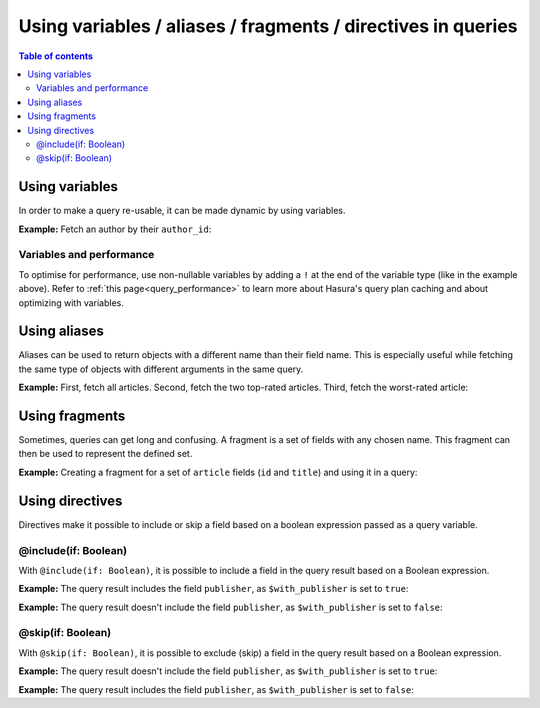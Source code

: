 .. meta::
   :description: Use variables, aliases, fragments and directives in Hasura queries
   :keywords: hasura, docs, query, variable, alias, fragment, directive

.. _variables_aliases_fragments_directives:

Using variables / aliases / fragments / directives in queries
=============================================================

.. contents:: Table of contents
  :backlinks: none
  :depth: 2
  :local:

Using variables
---------------

In order to make a query re-usable, it can be made dynamic by using variables.

**Example:** Fetch an author by their ``author_id``:

.. graphiql::
  :view_only:
  :query:
    query getArticles($author_id: Int!) {
      articles(
        where: { author_id: { _eq: $author_id } }
      ) {
        id
        title
      }
    }
  :response:
    {
      "data": {
        "articles": [
          {
            "id": 15,
            "title": "How to climb Mount Everest"
          },
          {
            "id": 6,
            "title": "How to be successful on broadway"
          }
        ]
      }
    }
  :variables:
    {
      "author_id": 1
    }

Variables and performance
^^^^^^^^^^^^^^^^^^^^^^^^^

To optimise for performance, use non-nullable variables by adding a ``!`` at the end of the variable type (like in the example above).
Refer to :ref:`this page<query_performance>` to learn more about Hasura's query plan caching and about optimizing with variables.

Using aliases
-------------

Aliases can be used to return objects with a different name than their field name. This is especially useful while
fetching the same type of objects with different arguments in the same query.

**Example:** First, fetch all articles. Second, fetch the two top-rated articles. Third, fetch the worst-rated article:

.. graphiql::
  :view_only:
  :query:
    query getArticles {
      articles {
        title
        rating
      }
      topTwoArticles: articles(
        order_by: {rating: desc},
        limit: 2
      ) {
        title
        rating
      }
      worstArticle: articles(
        order_by: {rating: asc},
        limit: 1
      ) {
        title
        rating
      }
    }
  :response:
    {
      "data": {
        "articles": [
          {
            "title": "How to climb Mount Everest",
            "rating": 4
          },
          {
            "title": "How to be successful on broadway",
            "rating": 20
          },
          {
            "title": "How to make fajitas",
            "rating": 6
          }
        ],
        "topTwoArticles": [
          {
            "title": "How to be successful on broadway",
            "rating": 20
          },
          {
            "title": "How to make fajitas",
            "rating": 6
          }
        ],
        "worstArticle": [
          {
            "title": "How to climb Mount Everest",
            "rating": 4
          }
        ]
      }
    }

Using fragments
---------------

Sometimes, queries can get long and confusing. A fragment is a set of fields with any chosen name. This fragment
can then be used to represent the defined set.

**Example:** Creating a fragment for a set of ``article`` fields (``id`` and ``title``) and using it in a query:

.. graphiql::
  :view_only:
  :query:
    fragment articleFields on articles {
      id
      title
    }
    query getArticles {
      articles {
        ...articleFields
      }
      topTwoArticles: articles(
        order_by: {rating: desc},
        limit: 2
      ) {
        ...articleFields
      }
    }
  :response:
    {
      "data": {
        "articles": [
          {
            "id": 3,
            "title": "How to make fajitas"
          },
          {
            "id": 15,
            "title": "How to climb Mount Everest"
          },
          {
            "id": 6,
            "title": "How to be successful on broadway"
          }
        ],
        "topTwoArticles": [
          {
            "id": 6,
            "title": "How to be successful on broadway"
          },
          {
            "id": 3,
            "title": "How to make fajitas"
          }
        ]
      }
    }

Using directives
----------------

Directives make it possible to include or skip a field based on a boolean expression passed as a query
variable.

@include(if: Boolean)
^^^^^^^^^^^^^^^^^^^^^

With ``@include(if: Boolean)``, it is possible to include a field in the query result based on a Boolean expression.

**Example:** The query result includes the field ``publisher``, as ``$with_publisher`` is set to ``true``:

.. graphiql::
  :view_only:
  :query:
    query getArticles($with_publisher: Boolean!) {
      articles {
        title
        publisher @include(if: $with_publisher)
      }
    }
  :response:
    {
      "data": {
        "articles": [
          {
            "title": "How to climb Mount Everest",
            "publisher": "Mountain World"
          },
          {
            "title": "How to be successful on broadway",
            "publisher": "Broadway World"
          },
          {
            "title": "How to make fajitas",
            "publisher": "Fajita World"
          }
        ]
      }
    }
  :variables:
    {
      "with_publisher": true
    }

**Example:** The query result doesn't include the field ``publisher``, as ``$with_publisher`` is set to ``false``:

.. graphiql::
  :view_only:
  :query:
    query getArticles($with_publisher: Boolean!) {
      articles {
        title
        publisher @include(if: $with_publisher)
      }
    }
  :response:
    {
      "data": {
        "articles": [
          {
            "title": "How to climb Mount Everest"
          },
          {
            "title": "How to be successful on broadway"
          },
          {
            "title": "How to make fajitas"
          }
        ]
      }
    }
  :variables:
    {
      "with_publisher": false
    }

@skip(if: Boolean)
^^^^^^^^^^^^^^^^^^

With ``@skip(if: Boolean)``, it is possible to exclude (skip) a field in the query result based on a Boolean expression.

**Example:** The query result doesn't include the field ``publisher``, as ``$with_publisher`` is set to ``true``:

.. graphiql::
  :view_only:
  :query:
    query getArticles($with_publisher: Boolean!) {
      articles {
        title
        publisher @skip(if: $with_publisher)
      }
    }
  :response:
    {
      "data": {
        "articles": [
          {
            "title": "How to climb Mount Everest"
          },
          {
            "title": "How to be successful on broadway"
          },
          {
            "title": "How to make fajitas"
          }
        ]
      }
    }
  :variables:
    {
      "with_publisher": true
    }

**Example:** The query result includes the field ``publisher``, as ``$with_publisher`` is set to ``false``:

.. graphiql::
  :view_only:
  :query:
    query getArticles($with_publisher: Boolean!) {
      articles {
        title
        publisher @skip(if: $with_publisher)
      }
    }
  :response:
    {
      "data": {
        "articles": [
          {
            "title": "How to climb Mount Everest",
            "publisher": "Mountain World"
          },
          {
            "title": "How to be successful on broadway",
            "publisher": "Broadway World"
          },
          {
            "title": "How to make fajitas",
            "publisher": "Fajita World"
          }
        ]
      }
    }
  :variables:
    {
      "with_publisher": false
    }

